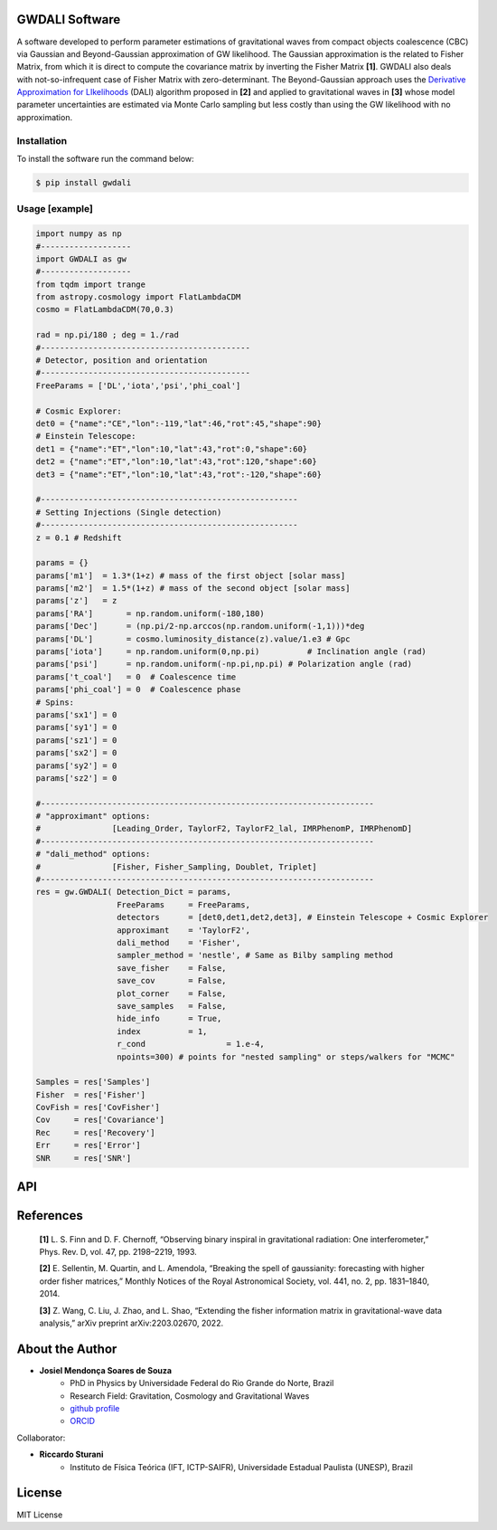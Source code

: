 =================================
GWDALI Software
=================================

A software developed to perform parameter estimations of gravitational waves from compact objects coalescence (CBC) via Gaussian and Beyond-Gaussian approximation of GW likelihood. The Gaussian approximation is the related to Fisher Matrix, from which it is direct to compute the covariance matrix by inverting the Fisher Matrix **[1]**. GWDALI also deals with not-so-infrequent case of Fisher Matrix with zero-determinant. The Beyond-Gaussian approach uses the `Derivative Approximation for LIkelihoods <https://arxiv.org/abs/2203.02670>`_ (DALI) algorithm proposed in **[2]** and applied to gravitational waves in **[3]** whose model parameter uncertainties are estimated via Monte Carlo sampling but less costly than using the GW likelihood with no approximation.

Installation
---------

To install the software run the command below:

.. code-block:: console

    $ pip install gwdali

Usage [example]
---------

.. code:: python

	import numpy as np
	#-------------------
	import GWDALI as gw
	#-------------------
	from tqdm import trange
	from astropy.cosmology import FlatLambdaCDM
	cosmo = FlatLambdaCDM(70,0.3)

	rad = np.pi/180 ; deg = 1./rad
	#--------------------------------------------
	# Detector, position and orientation
	#--------------------------------------------
	FreeParams = ['DL','iota','psi','phi_coal']

	# Cosmic Explorer:
	det0 = {"name":"CE","lon":-119,"lat":46,"rot":45,"shape":90}
	# Einstein Telescope:
	det1 = {"name":"ET","lon":10,"lat":43,"rot":0,"shape":60}
	det2 = {"name":"ET","lon":10,"lat":43,"rot":120,"shape":60}
	det3 = {"name":"ET","lon":10,"lat":43,"rot":-120,"shape":60}

	#------------------------------------------------------
	# Setting Injections (Single detection)
	#------------------------------------------------------
	z = 0.1 # Redshift

	params = {}
	params['m1']  = 1.3*(1+z) # mass of the first object [solar mass]
	params['m2']  = 1.5*(1+z) # mass of the second object [solar mass]
	params['z']   = z
	params['RA']       = np.random.uniform(-180,180)
	params['Dec']      = (np.pi/2-np.arccos(np.random.uniform(-1,1)))*deg
	params['DL']       = cosmo.luminosity_distance(z).value/1.e3 # Gpc
	params['iota']     = np.random.uniform(0,np.pi) 	 # Inclination angle (rad)
	params['psi']      = np.random.uniform(-np.pi,np.pi) # Polarization angle (rad)
	params['t_coal']   = 0  # Coalescence time
	params['phi_coal'] = 0  # Coalescence phase
	# Spins:
	params['sx1'] = 0 
	params['sy1'] = 0
	params['sz1'] = 0
	params['sx2'] = 0
	params['sy2'] = 0
	params['sz2'] = 0

	#----------------------------------------------------------------------
	# "approximant" options: 
	#		[Leading_Order, TaylorF2, TaylorF2_lal, IMRPhenomP, IMRPhenomD]
	#----------------------------------------------------------------------
	# "dali_method" options:
	#		[Fisher, Fisher_Sampling, Doublet, Triplet]
	#----------------------------------------------------------------------
	res = gw.GWDALI( Detection_Dict = params, 
			 FreeParams     = FreeParams, 
			 detectors      = [det0,det1,det2,det3], # Einstein Telescope + Cosmic Explorer
			 approximant    = 'TaylorF2',
			 dali_method    = 'Fisher',
			 sampler_method = 'nestle', # Same as Bilby sampling method
			 save_fisher    = False,
			 save_cov       = False,
			 plot_corner    = False,
			 save_samples   = False,
			 hide_info      = True,
			 index          = 1,
			 r_cond			= 1.e-4,
			 npoints=300) # points for "nested sampling" or steps/walkers for "MCMC"

	Samples = res['Samples']
	Fisher  = res['Fisher']
	CovFish = res['CovFisher']
	Cov     = res['Covariance']
	Rec	= res['Recovery']
	Err     = res['Error']
	SNR     = res['SNR']

=================================  
API
=================================

.. py:function:: GWDALI.GWDALI(Detection_Dict, FreeParams, detectors, approximant='TaylorF2', fmin=1, fmax=1.e4, fsize=3000, dali_method='Fisher_Sampling', sampler_method='nestle', save_fisher=True, save_cov=True, plot_corner=True, save_samples=True, hide_info=False, index=1, r_cond=1.e-4, npoints=300)

	Return GW samples, Fisher and covariance matrix, parameters uncertainties, parameters recovered and signal to noise ratio (SNR).

	:param Detection_Dict: A dictionary of GW parameters;
	:param FreeParams: list of free parameters among the available ['m1', 'm2', 'RA', 'Dec', 'DL', 'iota', 'psi', 't_coal', 'phi_coal', 'sx1', 'sy1', 'sz1', 'sx2', 'sy2', 'sz2']
	:param detectors: list of dictionaries for each detector interferometer (for Einstein Telescope you need to specify its three interferometers configuration). Each detector dictionary needs to have the following keys:

		* ``name``: (str) The detector name for which the *Noise Power Spectral Density* will be chosen. Available detectors: ['aLIGO', 'aVirgo', 'KAGRA', 'ET', 'CE'];
		* ``lon``: (float) The detector longitude (degrees);
		* ``lon``: (float) The detector latitude (degrees);
		* ``rot``: (float) X-arm detector orientation starting from North-South direction (degrees);
		* ``shape``: (float) Opening angle between arms interferometer (degrees);

	:param approximant: GW approximant among the available ['Leading_Order', 'TaylorF2', 'TaylorF2_lal', 'IMRPhenomP', 'IMRPhenomD']. To use the approximants 'TaylorF2_lal', 'IMRPhenomP' or 'IMRPhenomD' you need to have installed the `lalsuite <https://lscsoft.docs.ligo.org/lalsuite/lalsuite/index.html>`_ in your machine.
	:param fmin: initial frequency value to the GW signal be evaluated;
	:param fmax: final frequency value to the GW signal be evaluated;
	:param fsize: number of frequency points;
	:param dali_method: DALI method ['Fisher_Sampling', 'Doublet', 'Triplet'] or only 'Fisher' for a simple numerical matrix inversion.
	:param sampler_method: Method used for DALI (the same ones available in `bilby package <https://lscsoft.docs.ligo.org/bilby/>`_)
	:param save_fisher: Save the Fisher Matrix in a file named 'Fisher_Matrix_<index>.txt' where <index> is the integer argument bellow
	:param save_cov: Save the Covariance Matrix in a file named 'Covariance_<index>.txt'
	:param plot_corner: Make a corner plot when using DALI methods.
	:param save_samples: Save GW samples in a file named 'samples_<index>.txt' where each column correspond to the samples of one free parameter specified above;
	:param hide_info: Hide software outputs in the screen
	:param index: Integer argument used in the saved .txt files; 
	:param r_cond: Same as r_cond in `numpy.linalg.pinv <https://numpy.org/doc/stable/reference/generated/numpy.linalg.pinv.html>`_;
	:param npoints: Same as npoints, nsteps, nwalkers in `bilby package <https://lscsoft.docs.ligo.org/bilby/>`_;
	
	:type Detection_Dict: dict
	:type FreeParams: list
	:type detectors: list
	:type approximant: str
	:type fmin: float
	:type fmax: float
	:type fsize: float
	:type dali_method: str
	:type sampler_method: str
	:type save_fisher: bool
	:type save_cov: bool
	:type plot_corner: bool
	:type save_samples: bool
	:type hide_info: bool
	:type index: int
	:type r_cond: float
	:type npoints: int

	:return: Return a dictionary with the following keys

		- ``Samples``: array_like with shape (len(FreeParams) , number of samples points)
	
		- ``Fisher``: array_like with shape (len(FreeParams),len(FreeParams))
	
		- ``CovFisher``: array_like with shape (len(FreeParams),len(FreeParams))
	
		- ``Covariance``: array_like with shape (len(FreeParams),len(FreeParams))
	
		- ``Recovery``: list of recovered parameters (when using DALI methods)
	
		- ``Error``: list of parameters uncertainties (Confidence Level = 60%)
	
		- ``SNR``: value of the GW source signal to noise ratio (float)

=================================  
References
=================================

	**[1]** L. S. Finn and D. F. Chernoff, “Observing binary inspiral in gravitational radiation: One interferometer,” Phys. Rev. D, vol. 47, pp. 2198–2219, 1993.

	**[2]** E. Sellentin, M. Quartin, and L. Amendola, “Breaking the spell of gaussianity: forecasting with higher order fisher matrices,” Monthly Notices of the Royal Astronomical Society, vol. 441, no. 2, pp. 1831–1840, 2014.

	**[3]** Z. Wang, C. Liu, J. Zhao, and L. Shao, “Extending the fisher information matrix in gravitational-wave data analysis,” arXiv preprint arXiv:2203.02670, 2022.

=================================  
About the Author
=================================

* **Josiel Mendonça Soares de Souza**
	* PhD in Physics by Universidade Federal do Rio Grande do Norte, Brazil
	* Research Field: Gravitation, Cosmology and Gravitational Waves
	* `github profile <https://github.com/jmsdsouzaPhD>`_
	* `ORCID <https://orcid.org/0000-0003-1552-0095>`_

Collaborator:

* **Riccardo Sturani**
	* Instituto de Física Teórica (IFT, ICTP-SAIFR), Universidade Estadual Paulista (UNESP), Brazil

=================================
License
=================================

MIT License

